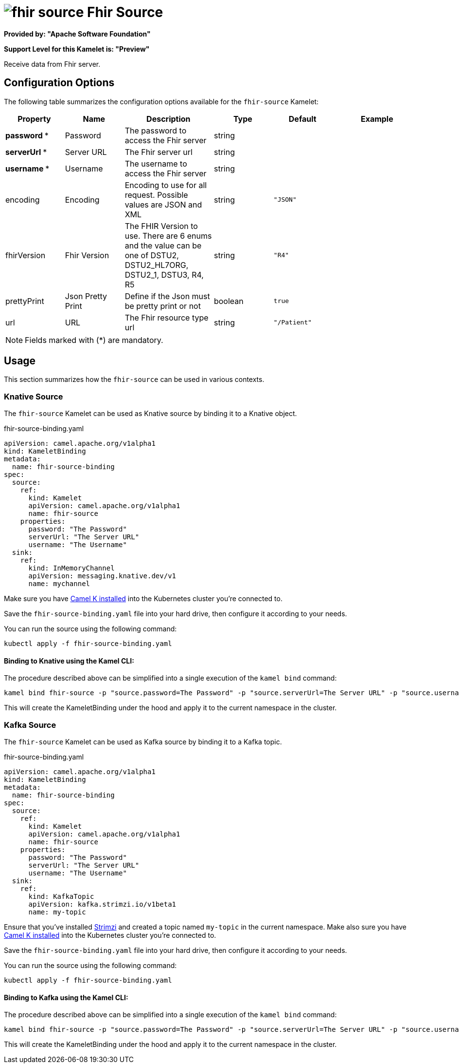 // THIS FILE IS AUTOMATICALLY GENERATED: DO NOT EDIT
= image:kamelets/fhir-source.svg[] Fhir Source

*Provided by: "Apache Software Foundation"*

*Support Level for this Kamelet is: "Preview"*

Receive data from Fhir server.

== Configuration Options

The following table summarizes the configuration options available for the `fhir-source` Kamelet:
[width="100%",cols="2,^2,3,^2,^2,^3",options="header"]
|===
| Property| Name| Description| Type| Default| Example
| *password {empty}* *| Password| The password to access the Fhir server| string| | 
| *serverUrl {empty}* *| Server URL| The Fhir server url| string| | 
| *username {empty}* *| Username| The username to access the Fhir server| string| | 
| encoding| Encoding| Encoding to use for all request. Possible values are JSON and XML| string| `"JSON"`| 
| fhirVersion| Fhir Version| The FHIR Version to use. There are 6 enums and the value can be one of DSTU2, DSTU2_HL7ORG, DSTU2_1, DSTU3, R4, R5| string| `"R4"`| 
| prettyPrint| Json Pretty Print| Define if the Json must be pretty print or not| boolean| `true`| 
| url| URL| The Fhir resource type url| string| `"/Patient"`| 
|===

NOTE: Fields marked with ({empty}*) are mandatory.

== Usage

This section summarizes how the `fhir-source` can be used in various contexts.

=== Knative Source

The `fhir-source` Kamelet can be used as Knative source by binding it to a Knative object.

.fhir-source-binding.yaml
[source,yaml]
----
apiVersion: camel.apache.org/v1alpha1
kind: KameletBinding
metadata:
  name: fhir-source-binding
spec:
  source:
    ref:
      kind: Kamelet
      apiVersion: camel.apache.org/v1alpha1
      name: fhir-source
    properties:
      password: "The Password"
      serverUrl: "The Server URL"
      username: "The Username"
  sink:
    ref:
      kind: InMemoryChannel
      apiVersion: messaging.knative.dev/v1
      name: mychannel
  
----
Make sure you have xref:latest@camel-k::installation/installation.adoc[Camel K installed] into the Kubernetes cluster you're connected to.

Save the `fhir-source-binding.yaml` file into your hard drive, then configure it according to your needs.

You can run the source using the following command:

[source,shell]
----
kubectl apply -f fhir-source-binding.yaml
----

==== *Binding to Knative using the Kamel CLI:*

The procedure described above can be simplified into a single execution of the `kamel bind` command:

[source,shell]
----
kamel bind fhir-source -p "source.password=The Password" -p "source.serverUrl=The Server URL" -p "source.username=The Username" channel/mychannel
----

This will create the KameletBinding under the hood and apply it to the current namespace in the cluster.

=== Kafka Source

The `fhir-source` Kamelet can be used as Kafka source by binding it to a Kafka topic.

.fhir-source-binding.yaml
[source,yaml]
----
apiVersion: camel.apache.org/v1alpha1
kind: KameletBinding
metadata:
  name: fhir-source-binding
spec:
  source:
    ref:
      kind: Kamelet
      apiVersion: camel.apache.org/v1alpha1
      name: fhir-source
    properties:
      password: "The Password"
      serverUrl: "The Server URL"
      username: "The Username"
  sink:
    ref:
      kind: KafkaTopic
      apiVersion: kafka.strimzi.io/v1beta1
      name: my-topic
  
----

Ensure that you've installed https://strimzi.io/[Strimzi] and created a topic named `my-topic` in the current namespace.
Make also sure you have xref:latest@camel-k::installation/installation.adoc[Camel K installed] into the Kubernetes cluster you're connected to.

Save the `fhir-source-binding.yaml` file into your hard drive, then configure it according to your needs.

You can run the source using the following command:

[source,shell]
----
kubectl apply -f fhir-source-binding.yaml
----

==== *Binding to Kafka using the Kamel CLI:*

The procedure described above can be simplified into a single execution of the `kamel bind` command:

[source,shell]
----
kamel bind fhir-source -p "source.password=The Password" -p "source.serverUrl=The Server URL" -p "source.username=The Username" kafka.strimzi.io/v1beta1:KafkaTopic:my-topic
----

This will create the KameletBinding under the hood and apply it to the current namespace in the cluster.

// THIS FILE IS AUTOMATICALLY GENERATED: DO NOT EDIT
